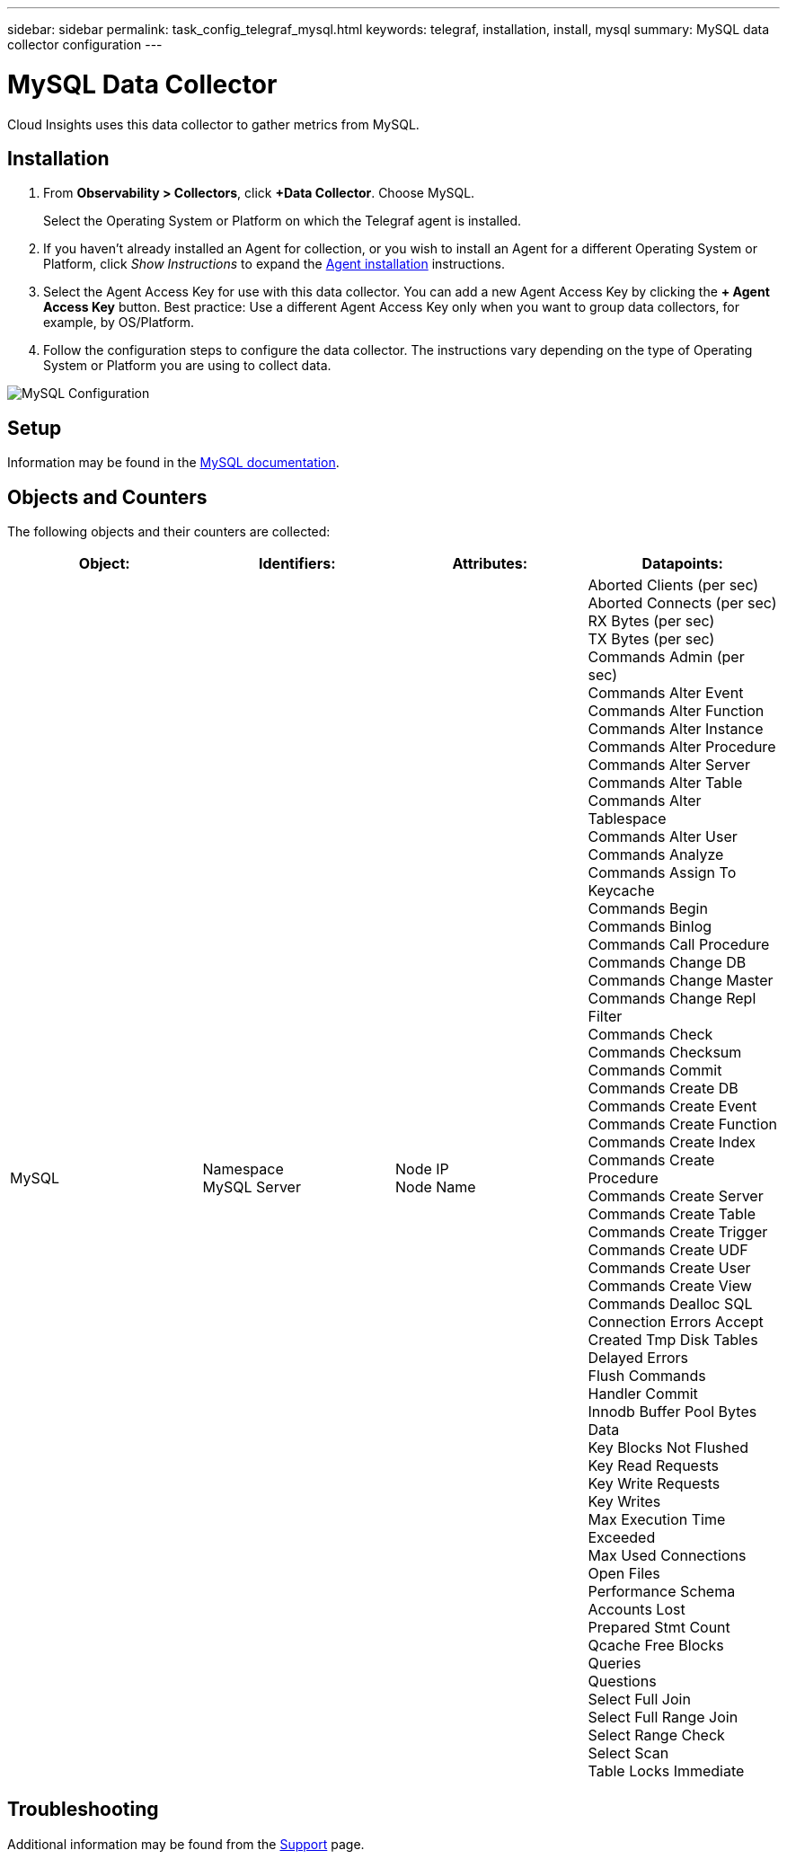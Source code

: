 ---
sidebar: sidebar
permalink: task_config_telegraf_mysql.html
keywords: telegraf, installation, install, mysql
summary: MySQL data collector configuration
---

= MySQL Data Collector
:hardbreaks:
:toclevels: 1
:nofooter:
:icons: font
:linkattrs:
:imagesdir: ./media/

[.lead]
Cloud Insights uses this data collector to gather metrics from MySQL. 

== Installation 

. From *Observability > Collectors*, click *+Data Collector*. Choose MySQL.
+
Select the Operating System or Platform on which the Telegraf agent is installed. 

. If you haven't already installed an Agent for collection, or you wish to install an Agent for a different Operating System or Platform, click _Show Instructions_ to expand the link:task_config_telegraf_agent.html[Agent installation] instructions.

. Select the Agent Access Key for use with this data collector. You can add a new Agent Access Key by clicking the *+ Agent Access Key* button. Best practice: Use a different Agent Access Key only when you want to group data collectors, for example, by OS/Platform.

. Follow the configuration steps to configure the data collector. The instructions vary depending on the type of Operating System or Platform you are using to collect data. 

image:MySQLDCConfigWindows.png[MySQL Configuration]

== Setup

Information may be found in the link:https://dev.mysql.com/doc/[MySQL documentation].

== Objects and Counters

The following objects and their counters are collected:

[cols="<.<,<.<,<.<,<.<"]
|===
|Object:|Identifiers:|Attributes: |Datapoints:

|MySQL

|Namespace
MySQL Server

|Node IP
Node Name

|Aborted Clients (per sec)
Aborted Connects (per sec)
RX Bytes (per sec)
TX Bytes (per sec)
Commands Admin (per sec)
Commands Alter Event
Commands Alter Function
Commands Alter Instance
Commands Alter Procedure
Commands Alter Server
Commands Alter Table
Commands Alter Tablespace
Commands Alter User
Commands Analyze
Commands Assign To Keycache
Commands Begin
Commands Binlog
Commands Call Procedure
Commands Change DB
Commands Change Master
Commands Change Repl Filter
Commands Check
Commands Checksum
Commands Commit
Commands Create DB
Commands Create Event
Commands Create Function
Commands Create Index
Commands Create Procedure
Commands Create Server
Commands Create Table
Commands Create Trigger
Commands Create UDF
Commands Create User
Commands Create View
Commands Dealloc SQL
Connection Errors Accept
Created Tmp Disk Tables
Delayed Errors
Flush Commands
Handler Commit
Innodb Buffer Pool Bytes Data
Key Blocks Not Flushed
Key Read Requests
Key Write Requests
Key Writes
Max Execution Time Exceeded
Max Used Connections
Open Files
Performance Schema Accounts Lost
Prepared Stmt Count
Qcache Free Blocks
Queries
Questions
Select Full Join
Select Full Range Join
Select Range Check
Select Scan
Table Locks Immediate
|===


== Troubleshooting

Additional information may be found from the link:concept_requesting_support.html[Support] page.

